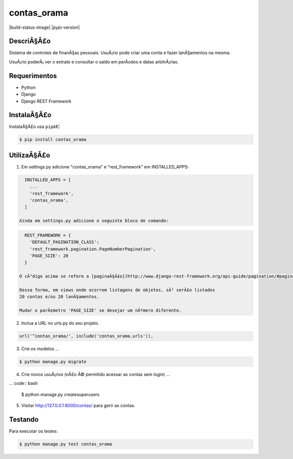 contas_orama
======================================

|build-status-image| |pypi-version|

DescriÃ§Ã£o
-------------

Sistema de controles de finanÃ§as pessoais.
UsuÃ¡rio pode criar uma conta e fazer lanÃ§amentos na mesma.

UsuÃ¡rio poderÃ¡ ver o extrato e consultar o saldo em perÃ­odos e
datas arbitrÃ¡rias.

Requerimentos
--------------

-  Python
-  Django
-  Django REST Framework

InstalaÃ§Ã£o
------------

InstalaÃ§Ã£o usa ``pip``\ â€¦

.. code:: bash

    $ pip install contas_orama

UtilizaÃ§Ã£o
----------

1. Em settings.py adicione "contas_orama" e "rest_framework" em INSTALLED_APPS:

.. code:: bash

    INSTALLED_APPS = [
      ...
      'rest_framework',
      'contas_orama',
    ]

  Ainda em settings.py adicione o seguinte bloco de comando:

.. code:: bash

    REST_FRAMEWORK = {
      'DEFAULT_PAGINATION_CLASS':
      'rest_framework.pagination.PageNumberPagination',
      'PAGE_SIZE': 20
    }

  O cÃ³digo acima se refere a [paginaÃ§Ã£o](http://www.django-rest-framework.org/api-guide/pagination/#pagination).

  Dessa forma, em views onde ocorrem listagens de objetos, sÃ³ serÃ£o listados
  20 contas e/ou 20 lanÃ§amentos.

  Mudar o parÃ¢metro 'PAGE_SIZE' se desejar um nÃºmero diferente.


2. Inclua a URL no urls.py do seu projeto.

.. code:: bash

    url('^contas_orama/', include('contas_orama.urls')),

3. Crie os modelos ...

.. code:: bash

      $ python manage.py migrate

4. Crie novos usuÃ¡rios (nÃ£o Ã© permitido acessar as contas sem login) ...

... code:: bash

      $ python manage.py createsuperusers

5. Visitar http://127.0.0.1:8000/contas/ para gerir as contas.


Testando
--------

Para executar os testes:

.. code:: bash

    $ python manage.py test contas_orama


